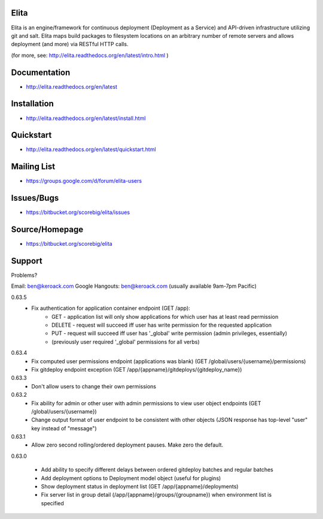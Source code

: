 Elita
=====

Elita is an engine/framework for continuous deployment (Deployment as a Service) and API-driven infrastructure utilizing git
and salt. Elita maps build packages to filesystem locations on an arbitrary number of remote servers and allows deployment
(and more) via RESTful HTTP calls.

(for more, see:  http://elita.readthedocs.org/en/latest/intro.html )

Documentation
=============

*   http://elita.readthedocs.org/en/latest


Installation
============

*   http://elita.readthedocs.org/en/latest/install.html


Quickstart
==========

*   http://elita.readthedocs.org/en/latest/quickstart.html


Mailing List
============

*   https://groups.google.com/d/forum/elita-users


Issues/Bugs
===========

*   https://bitbucket.org/scorebig/elita/issues


Source/Homepage
===============

*   https://bitbucket.org/scorebig/elita


Support
=======

Problems?

Email: ben@keroack.com
Google Hangouts: ben@keroack.com (usually available 9am-7pm Pacific)

0.63.5
    - Fix authentication for application container endpoint (GET /app):
        * GET - application list will only show applications for which user has at least read permission
        * DELETE - request will succeed iff user has write permission for the requested application
        * PUT - request will succeed iff user has '_global' write permission (admin privileges, essentially)
        * (previously user required '_global' permissions for all verbs)

0.63.4
    - Fix computed user permissions endpoint (applications was blank) (GET /global/users/{username}/permissions)
    - Fix gitdeploy endpoint exception (GET /app/{appname}/gitdeploys/{gitdeploy_name})

0.63.3
    - Don't allow users to change their own permissions

0.63.2
    - Fix ability for admin or other user with admin permissions to view user object endpoints (GET /global/users/{username})
    - Change output format of user endpoint to be consistent with other objects (JSON response has top-level "user" key instead of "message")

0.63.1
    - Allow zero second rolling/ordered deployment pauses. Make zero the default.

0.63.0

    - Add ability to specify different delays between ordered gitdeploy batches and regular batches
    - Add deployment options to Deployment model object (useful for plugins)
    - Show deployment status in deployment list (GET /app/{appname}/deployments)
    - Fix server list in group detail (/app/{appname}/groups/{groupname}) when environment list is specified

